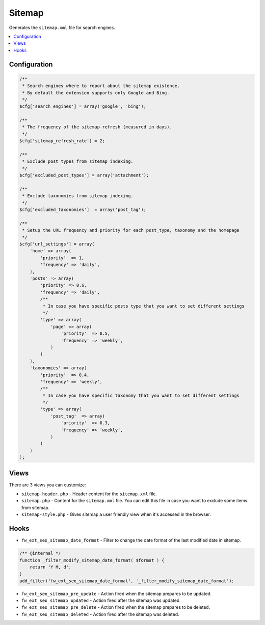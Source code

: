 Sitemap
=======

Generates the ``sitemap.xml`` file for search engines.

.. contents::
    :local:
    :backlinks: top

Configuration
-------------

.. code-block:: php

    /**
     * Search engines where to report about the sitemap existence.
     * By default the extension supports only Google and Bing.
     */
    $cfg['search_engines'] = array('google', 'bing');

    /**
     * The frequency of the sitemap refresh (measured in days).
     */
    $cfg['sitemap_refresh_rate'] = 2;

    /**
     * Exclude post types from sitemap indexing.
     */
    $cfg['excluded_post_types'] = array('attachment');

    /**
     * Exclude taxonomies from sitemap indexing.
     */
    $cfg['excluded_taxonomies']  = array('post_tag');

    /**
     * Setup the URL frequency and priority for each post_type, taxonomy and the homepage
     */
    $cfg['url_settings'] = array(
        'home' => array(
            'priority'  => 1,
            'frequency' => 'daily',
        ),
        'posts' => array(
            'priority' => 0.6,
            'frequency' => 'daily',
            /**
             * In case you have specific posts type that you want to set different settings
             */
            'type' => array(
                'page' => array(
                    'priority'  => 0.5,
                    'frequency' => 'weekly',
                )
            )
        ),
        'taxonomies' => array(
            'priority'  => 0.4,
            'frequency' => 'weekly',
            /**
             * In case you have specific taxonomy that you want to set different settings
             */
            'type' => array(
                'post_tag'  => array(
                    'priority'  => 0.3,
                    'frequency' => 'weekly',
                )
            )
        )
    );

Views
-----

There are 3 views you can customize:

* ``sitemap-header.php`` - Header content for the ``sitemap.xml`` file.
* ``sitemap.php`` - Content for the ``sitemap.xml`` file. You can edit this file in case you want to exclude some items from sitemap.
* ``sitemap-style.php`` - Gives sitemap a user friendly view when it's accessed in the browser.

Hooks
-----

* ``fw_ext_seo_sitemap_date_format`` - Filter to change the date format of the last modified date in sitemap.

.. code-block:: php

    /** @internal */
    function _filter_modify_sitemap_date_format( $format ) {
        return 'Y M, d';
    }
    add_filter('fw_ext_seo_sitemap_date_format', '_filter_modify_sitemap_date_format');


* ``fw_ext_seo_sitemap_pre_update`` - Action fired when the sitemap prepares to be updated.
* ``fw_ext_seo_sitemap_updated`` - Action fired after the sitemap was updated.
* ``fw_ext_seo_sitemap_pre_delete`` - Action fired when the sitemap prepares to be deleted.
* ``fw_ext_seo_sitemap_deleted`` - Action fired after the sitemap was deleted.
